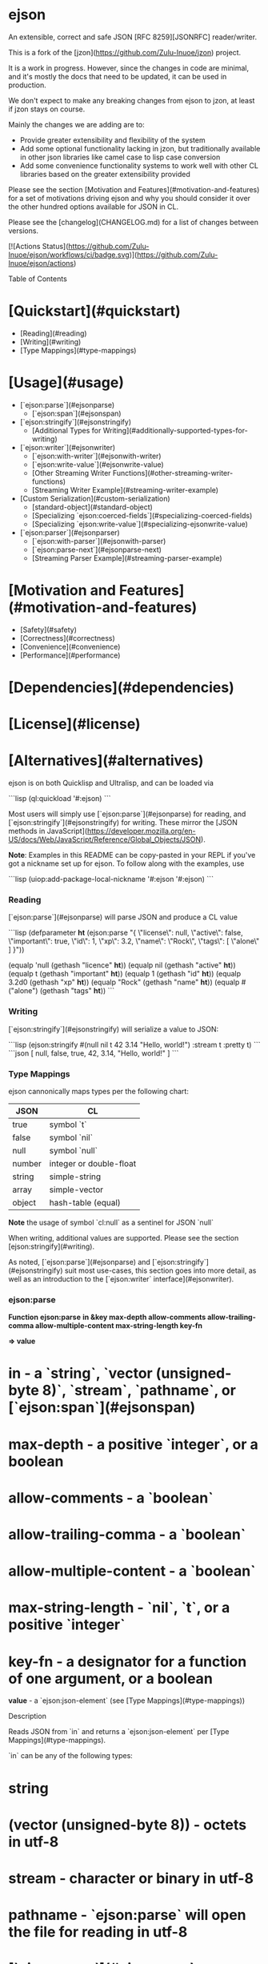* ejson 

An extensible, correct and safe JSON [RFC 8259][JSONRFC] reader/writer.

This is a fork of the [jzon](https://github.com/Zulu-Inuoe/jzon) project.

It is a work in progress. However, since the changes in code are minimal, and it's mostly the docs that need to be updated, it can be used in production.

We don't expect to make any breaking changes from ejson to jzon, at least if jzon stays on course.

Mainly the changes we are adding are to:
- Provide greater extensibility and flexibility of the system
- Add some optional functionality lacking in jzon, but traditionally available in other json libraries like camel case to lisp case conversion
- Add some convenience functionality systems to work well with other CL libraries based on the greater extensibility provided

Please see the section [Motivation and Features](#motivation-and-features) for a set of motivations driving ejson and why you should consider it over the other hundred options available for JSON in CL.

Please see the [changelog](CHANGELOG.md) for a list of changes between versions.

[![Actions Status](https://github.com/Zulu-Inuoe/ejson/workflows/ci/badge.svg)](https://github.com/Zulu-Inuoe/ejson/actions)

**** Table of Contents

* [Quickstart](#quickstart) 
  * [Reading](#reading)
  * [Writing](#writing)
  * [Type Mappings](#type-mappings)
* [Usage](#usage)
  * [`ejson:parse`](#ejsonparse)
    * [`ejson:span`](#ejsonspan)
  * [`ejson:stringify`](#ejsonstringify)
    * [Additional Types for Writing](#additionally-supported-types-for-writing)
  * [`ejson:writer`](#ejsonwriter)
    * [`ejson:with-writer`](#ejsonwith-writer)
    * [`ejson:write-value`](#ejsonwrite-value)
    * [Other Streaming Writer Functions](#other-streaming-writer-functions)
    * [Streaming Writer Example](#streaming-writer-example)
  * [Custom Serialization](#custom-serialization)
    * [standard-object](#standard-object)
    * [Specializing `ejson:coerced-fields`](#specializing-coerced-fields)
    * [Specializing `ejson:write-value`](#specializing-ejsonwrite-value)
  * [`ejson:parser`](#ejsonparser)
    * [`ejson:with-parser`](#ejsonwith-parser)
    * [`ejson:parse-next`](#ejsonparse-next)
    * [Streaming Parser Example](#streaming-parser-example)
* [Motivation and Features](#motivation-and-features)
  * [Safety](#safety)
  * [Correctness](#correctness)
  * [Convenience](#convenience)
  * [Performance](#performance)
* [Dependencies](#dependencies)
* [License](#license)
* [Alternatives](#alternatives)

# Quickstart

ejson is on both Quicklisp and Ultralisp, and can be loaded via

```lisp
(ql:quickload '#:ejson)
```

Most users will simply use [`ejson:parse`](#ejsonparse) for reading, and [`ejson:stringify`](#ejsonstringify) for writing. These mirror the [JSON methods in JavaScript](https://developer.mozilla.org/en-US/docs/Web/JavaScript/Reference/Global_Objects/JSON).

**Note**: Examples in this README can be copy-pasted in your REPL if you've got a nickname set up for ejson. To follow along with the examples, use

```lisp
(uiop:add-package-local-nickname '#:ejson '#:ejson)
```

*** Reading

[`ejson:parse`](#ejsonparse) will parse JSON and produce a CL value

```lisp
(defparameter *ht* (ejson:parse "{
  \"license\": null,
  \"active\": false,
  \"important\": true,
  \"id\": 1,
  \"xp\": 3.2,
  \"name\": \"Rock\",
  \"tags\":  [
    \"alone\"
  ]
}"))

(equalp 'null       (gethash "licence" *ht*))
(equalp nil         (gethash "active" *ht*))
(equalp t           (gethash "important" *ht*))
(equalp 1           (gethash "id" *ht*))
(equalp 3.2d0       (gethash "xp" *ht*))
(equalp "Rock"      (gethash "name" *ht*))
(equalp #("alone")  (gethash "tags" *ht*))
```

*** Writing

[`ejson:stringify`](#ejsonstringify) will serialize a value to JSON:

```lisp
(ejson:stringify #(null nil t 42 3.14 "Hello, world!") :stream t :pretty t)
```
```json
[
  null,
  false,
  true,
  42,
  3.14,
  "Hello, world!"
 ]
```

*** Type Mappings

ejson cannonically maps types per the following chart:

| JSON   | CL                      |
|--------|-------------------------|
| true   | symbol `t`              |
| false  | symbol `nil`            |
| null   | symbol `null`           |
| number | integer or double-float |
| string | simple-string           |
| array  | simple-vector           |
| object | hash-table (equal)      |

**Note** the usage of symbol `cl:null` as a sentinel for JSON `null`

When writing, additional values are supported. Please see the section [ejson:stringify](#writing).

# Usage

As noted, [`ejson:parse`](#ejsonparse) and [`ejson:stringify`](#ejsonstringify) suit most use-cases, this section goes into more detail, as well as an introduction to the [`ejson:writer` interface](#ejsonwriter).

*** ejson:parse

*Function* **ejson:parse** *in &key max-depth allow-comments allow-trailing-comma allow-multiple-content max-string-length key-fn*

*=> value* 

* *in* - a `string`, `vector (unsigned-byte 8)`, `stream`, `pathname`, or [`ejson:span`](#ejsonspan)
* *max-depth* - a positive `integer`, or a boolean
* *allow-comments* - a `boolean`
* *allow-trailing-comma* - a `boolean`
* *allow-multiple-content* - a `boolean`
* *max-string-length* - `nil`, `t`, or a positive `integer`
* *key-fn* - a designator for a function of one argument, or a boolean

*value* - a `ejson:json-element` (see [Type Mappings](#type-mappings))

**** Description

Reads JSON from `in` and returns a `ejson:json-element` per [Type Mappings](#type-mappings).

`in` can be any of the following types:

* string
* (vector (unsigned-byte 8)) - octets in utf-8
* stream - character or binary in utf-8
* pathname - `ejson:parse` will open the file for reading in utf-8
* [`ejson:span`](#ejsonspan) - denoting a part of a string/vector

**Tip:** *You can also use a displaced array to denote a region of an array without copying it.*

The keyword arguments control optional features when reading:
* `:allow-comments` controls if we allow single-line // comments and /**/ multiline block comments.
* `:allow-trailing-comma` controls if we allow a single comma `,` after all elements of an array or object.
* `:allow-multiple-content` controls if we allow for more than one element at the 'toplevel' *see below*
* `:key-fn` is a function of one value which is called on object keys as they are read, or a boolean *(see below)*
* `:max-depth` controls the maximum depth allowed when nesting arrays or objects.
* `:max-string-length` controls the maximum length allowed when reading a string key or value.

*max-string-length* may be an integer denoting the limit, or

* `nil` - No limit barring `array-dimension-limit`
* `t` - Default limit

When either *max-depth* or *max-string-length* is exceeded, `ejson:parse` shall signal a `ejson:json-parse-limit-error` error.

***** =*allow-multiple-content*=

JSON requires there  be only one toplevel element. Using *allow-multiple-content* tells `ejson:parse` to stop after reading one full toplevel element:

```lisp
(ejson:parse "1 2 3" :allow-multiple-content t) #| => 1 |#
```

When reading a stream we can call [`ejson:parse`](#ejsonparse) several times:

```lisp
(with-input-from-string (s "1 2 3")
  (ejson:parse s :allow-multiple-content t)  #| => 1 |#
  (ejson:parse s :allow-multiple-content t)  #| => 2 |#
  (ejson:parse s :allow-multiple-content t)) #| => 3 |#
```

:warning: When reading numbers, `null`, `false`, or `true`, they **must** be followed by whitespace. [`ejson:parse`](#ejsonparse) shall signal an error otherwise:

```lisp
(ejson:parse "123[1, 2, 3]" :allow-multiple-content t) #| error |#
```

This is to prevent errors caused by the lookahead necessary for parsing non-delimited tokens.

This is not required when using [`ejson:parse-next`](#ejsonparse-next).

***** *key-fn*

When parsing objects, *key-fn* is called on each of that object's keys (`simple-string`):

```lisp
(ejson:parse "{ \"x\": 0, \"y\": 1 }" :key-fn #'print)
"x"
"y"
#| #<HASH-TABLE :TEST EQUAL :COUNT 2 {1006942E83}> |#
```

the role of *key-fn* is to allow the user to control how keys end up as hash table keys. The default *key-fn* will share object keys between all objects during parse. See [Object Key Pooling](#object-key-pooling).

As an example, `alexandria:make-keyword` can be used to make object keys into keywords:

```lisp
(ejson:parse "[ { \"x\": 1, \"y\": 2 }, { \"x\": 3, \"y\": 4 } ]" :key-fn #'alexandria:make-keyword)

(defparameter *v* *)

(gethash :|x| (aref *v* 0)) #| => 1 |#
(gethash :|y| (aref *v* 0)) #| => 2 |#
```

Pass `nil` to *key-fn* in order to avoid [key pooling](#object-key-pooling):

```lisp
(ejson:parse "[ { \"x\": 1, \"y\": 2 }, { \"x\": 3, \"y\": 4 } ]" :key-fn nil)

(defparameter *v* *)

(gethash "x" (aref *v* 0)) #| => 1 |#
(gethash "y" (aref *v* 0)) #| => 2 |#
```

This *may* help speed up parsing on highly heterogeneous JSON.

**Note**: It is recommended leave this as default. The performance improvement is usually not substantive enough to warrant duplicated strings, and interning strings from untrusted JSON is a security risk.

*** ejson:span

*Function* **ejson:span** *in* *&key start end*

*=> span*

* *in* - a `string`, `stream` ' or `vector (unsigned-byte 8)`
* *start, end* - bounding index designators of sequence. The defaults for *start* and *end* are 0 and nil, respectively.

*span* a span object representing the range.

**** Description

Create a span to be used in [`ejson:parse`](#ejsonparse), or [`ejson:make-parser`](#ejsonparser) in order to specify a bounded *start* and *end* for a string, stream or vector.

NOTE: For streams, only input streams are allowed.

***** Example

```lisp
(ejson:parse (ejson:span "garbage42moregarbage" :start 7 :end 9)) 
#| => 42 |#
```

*** ejson:stringify

*Function* **ejson:stringify** *value* *&key stream pretty coerce-key replacer*

*=> result*

* *value* - a `ejson:json-element`, or other value (see below)
* *stream* - a destination like in `format`, or a `pathname`
* *pretty* - a boolean
* *replacer* - a function of two arguments (see below)
* *coerce-key* - a function of one argument, or nil (see below)
* *max-depth* - a positive integer, or a boolean

*result* - nil, or a string

**** Description

Serializes *value* to JSON and writes it to *stream*.

If *pretty* is true, the output is formatted with spaces and newlines.

*max-depth* limits the depth of nesting arrays/objects. Use `nil` to disable it, or `t` to set to default.

In addition to serializing `ejson:json-element` values per [Type Mappings](#type-mappings), `ejson:stringify` allows other values. 
See [Additionally Supported Types For Writing](#additionally-supported-types-for-writing) and [Custom Serialization](#custom-serialization).

*max-string-length* may be an integer denoting the limit, or

* `nil` - No limit barring `array-dimension-limit`
* `t` - Default limit

When either *max-depth* is exceeded, [`ejson:stringify`](#ejsonstringify) shall signal a `ejson:json-write-limit-error` error.

***** stream

*stream* is a destination as in `format`, or a `pathname`:

* `t` - Writes to `*standard-output*`
* `nil` - Writes to a fresh string and returns it
* an open `stream` - Writes to that stream
* a `string` with a fill-pointer - writes to that string as `with-output-to-string`
* a `pathname` - Must designate a file. Creates or supersedes a new file and writes to it

***** coerce-key

A function for coercing keys to strings. See [Custom Serialization](#custom-serialization).

***** replacer

A designator for a 'replacer' function as outlined in the JavaScript [JSON.parse](https://developer.mozilla.org/en-US/docs/Web/JavaScript/Reference/Global_Objects/JSON/stringify) method.

However, due to the lack of `undefined` in CL, we make use of multiple return values to indicate replacement.

```lisp
(ejson:stringify #("first" "second" "third")
                :stream t :pretty t
                :replacer (lambda (key value)
                            (case key
                              #| Always include toplevel |#
                              ((nil) t)
                              #| Do not include |#
                              (0 nil)
                              #| Include |#
                              (1 t)
                              #| Include, but replace |#
                              (2 (values t (format nil "Lupin the ~A" value))))))
```
```json
[
  "second",
  "Lupin the third"
]
```

**** Additionally Supported Types For Writing

When writing, the following type mappings are also available:

| CL                  | JSON                                                                |
|---------------------|---------------------------------------------------------------------|
| symbol              | string (`symbol-name`, but see [Symbol key case](#symbol-key-case)) |
| character           | string (`string`)                                                   |
| pathname            | string (`uiop:native-namestring`)                                   |
| real                | number                                                              |
| array               | array\* - multidimensional arrays are arrays-of-arrays              |
| sequence            | array                                                               |
| standard-object     | object                                                              |
| structure-object†   | object                                                              |

\*: `#2A((1 2) (3 4))` becomes `[[1,2],[3,4]]`

†: On supported implementations where structure slots are available via the MOP.

If you have an alist/plist you wish to write, we recommend the use of either `alexandria:alist-hash-table` or `alexandria:plist-hash-table`, or use one of the methods in [Custom Serialization](#custom-serialization).

Previously, ejson attempted to detect alists/plists, but this was error-prone and came with many edge-cases.

***** Symbol key case

By default, when a symbol represents a **key** in a JSON object, its name will be downcased, unless it contains mixed-case characters.

For example:

```lisp
(let ((ht (make-hash-table :test 'equal)))
  (setf (gethash 'only-keys ht) 'are-affected)
  (setf (gethash '|noChange| ht) '|when used|)
  (setf (gethash "AS A" ht) '|value|)

  (ejson:stringify ht :pretty t :stream t))
```
``` json
{
  "only-keys": "ARE-AFFECTED",
  "noChange": "when Used",
  "AS A": "value"
}
```

Please see [Custom Serialization](#custom-serialization) and [write-value](#write-value) for more details.

*** ejson:writer

A second way of writing JSON is to use the `ejson:writer` API, which allows you to fully control the values, order, and types, including arbitrary logic.

An example to start:

```lisp
(ejson:with-writer* (:stream *standard-output* :pretty t)
  (ejson:with-object*
    (ejson:write-key* :age)
    (ejson:write-value* 24)
    
    (ejson:write-property* :colour :blue)
    
    (ejson:write-properties* :outside nil
                            :interests #()
                            :talent 'null)

    (ejson:write-key* "an-array")
    (ejson:with-array*
      (ejson:write-values* :these :are :elements))

    (ejson:write-key* "another array")
    (ejson:write-array* :or "you" "can use this")))
```
```json
{
  "age": 24,
  "colour": "BLUE",
  "outside": false,
  "interests": [],
  "talens": null,
  "an-array": [
    "THESE",
    "ARE",
    "ELEMENTS"
  ],
  "another array": [
    "OR",
    "you",
    "can use this"
  ]
}
```

[`ejson:make-writer`](#ejsonmake-writer) and [`ejson:with-writer*`](#ejsonwith-writer) accept the same arguments as [`ejson:stringify`](#ejsonstringify).

**Note** All writer-related functions are duplicated in ones suffixed with `*` which use the `ejson:*writer*` special variable, and ones lacking the suffix, where the writer is the first argument.

For example, these two are equivalent:
```lisp
(ejson:with-writer* ()
  (write-value* "foo"))
```
```lisp
(with-writer (writer)
  (write-value writer "foo"))
```

*** ejson:make-writer

*Function* **ejson:make-writer** *&key stream pretty coerce-key replacer max-depth => writer*

* *stream* - an open character or binary output `stream`
* *pretty* - a boolean
* *coerce-key* - a function of one argument, or nil (see below)
* *replacer* - a function of two arguments (see below)
* *max-depth* - a positive integer, or a boolean

*writer* - a `ejson:writer`

**** Description

Construct a [`ejson:writer`](#ejsonwriter) for writing JSON via subsequent calls to [`ejson:write-value`](#ejsonwrite-value).

If *pretty* is true, all output is indented with spaces and newlines.

*max-depth* limits the depth of nesting arrays/objects. Use `nil` to disable it, or `t` to set to default.

When either *max-depth* is exceeded, functions which increase the depth, such as `ejson:begin-array` or `ejson:begin-object` shall signal a `ejson:json-write-limit-error` error.

***** stream

*stream* is a destination as in `format`, or a `pathname`:

* `t` - Writes to `*standard-output*`
* `nil` - Writes to the void
* an open `stream` - Writes to that stream
* a `string` with a fill-pointer - writes to that string as `with-output-to-string`
* a `pathname` - Must designate a file. Creates or supersedes a new file and writes to it

***** coerce-key

A function for coercing keys to strings. See [Custom Serialization](#custom-serialization).

***** replacer

Please see the section in [`ejson:stringify`](#ejsonstringify).

:warning: Because [`ejson:make-writer`](#ejsonmake-writer) can open a file, it is recommended you use [`ejson:with-writer`](#ejsonwith-writer) instead, unless you need indefinite extent.

*** ejson:close-writer

*Function* **ejson:close-writer** *writer*

*=> writer*

* *writer* - a [`ejson:writer`](#ejsonwriter)

**** Description

Closes the writer and releases any held resources.

*** ejson:with-writer

*Macro* **ejson:with-writer** *(var &rest args) declaration\* form\**

*Macro* **ejson:with-writer\*** *(&rest args) declaration\* form\**

* *var* - a symbol
* *args* - initialization arguments to `ejson:make-writer`
* *declaration* - a declare expression, not evaluated
* *forms* - an implicig progn

**** Description

As [`ejson:make-writer`](#ejsonmake-writer) + `unwind-protect` + [`ejson:close-writer`](#ejsonclose-writer).

Use this like you would `with-open-file`.

`ejson:with-writer*` binds the variable [`ejson:*writer*`](#ejsonwriter)

*** ejson:write-value

*Generic Function* **ejson:write-value** *writer* *value*

* *writer* - a `ejson:writer`
* *value* - a `ejson:json-element`, or other value (see below) 

*=> writer*

**** Description

`ejson:write-value writer value` - Writes any `value` to the `writer`. Usable when writing a toplevel value, array element, or object property value.

```lisp
(ejson:write-value writer "Hello, world")
```

`value` can be any `ejson:json-element`, but other values supported. See [Custom Serialization](#custom-serialization).

*** Other Streaming Writer Functions

Here we briefly document all the additional helper functions for interfacing with the `ejson:writer`.

Because the entire API is duplicated, we only refer to the `*`-suffixed functions here for brevity.

**Note:** *To save in verbosity in the following examples, we assume to have a `ejson:*writer*` bound in the following examples.*

*For trying at the REPL, use something like:*
```lisp
#| Bind `ejson:*writer*` |#
(setf ejson:*writer* (ejson:make-writer :stream *standard-output* :pretty t))

#| Start an array so we can write multiple values |#
(ejson:begin-array*)
```

***** Arrays

`ejson:begin-array writer` - Begin writing an array

`json:end-array writer` - Finish writing an array.

```lisp
(ejson:begin-array*)
(ejson:write-value* 0)
(ejson:write-value* 1)
(ejson:write-value* 2)
(ejson:end-array*)
```

`ejson:with-array writer` - Open a block to begin writing array values.

```lisp
(ejson:with-array*
  (ejson:write-value* 0)
  (ejson:write-value* 1)
  (ejson:write-value* 2))
```

`ejson:write-values writer &rest values*` - Write several array values.
```lisp
(ejson:with-array*
  (ejson:write-values* 0 1 2))
```


`ejson:write-array` - Open a new array, write its values, and close it.

```lisp
(ejson:write-array* 0 1 2)
```

***** Objects 

*Function* `ejson:begin-object writer` - Begin writing an object.

*Function* `json:end-object writer` - Finish writing an object.

```lisp
(ejson:begin-object*)
(ejson:write-property* "age" 42)
(ejson:end-object*)
```

*Macro* `ejson:with-object writer` - Open a block where you can begin writing object properties.

```lisp
(ejson:with-object*
  (ejson:write-property* "age" 42))
```

*Function* `ejson:write-key writer key` - Write an object key.

```lisp
(ejson:with-object*
  (ejson:write-key* "age")
  (ejson:write-value* 42))
```

*Function* `json:write-property writer key value` - Write an object key and value.

```lisp
(ejson:with-object*
  (ejson:write-property* "age" 42))
```

*Function* `ejson:write-properties writer &rest key* value*` - Write several object keys and values.

```lisp
(ejson:with-object*
  (ejson:write-properties* "age" 42
                          "colour" "blue"
                          "x" 0
                          "y" 10))
```

*Function* `ejson:write-object writer &rest key* value*` - Open a new object, write its keys and values, and close it.

```lisp
(ejson:write-object* "age" 42
                    "colour" "blue"
                    "x" 0
                    "y" 10)
```


*** Streaming Writer Example

`ejson:stringify` could be approximately defined as follows:

```lisp
(defun my/ejson-stringify (value)
  (labels ((recurse (value)
             (etypecase value
               (ejson:json-atom
                 (ejson:write-value* value))
               (vector
                 (ejson:with-array*
                   (map nil #'recurse value)))
               (hash-table
                 (ejson:with-object*
                   (maphash (lambda (k v)
                              (ejson:write-key* k)
                              (recurse v))
                            value))))))
    (with-output-to-string (s)
      (ejson:with-writer* (:stream s)
        (recurse value)))))
```

** Custom Serialization

When using either [`ejson:stringify`](#ejsonstringify) or [`ejson:write-value`](#ejsonwrite-value), you can customize writing of any values not covered in the [Type Mappings](#type-mappings) in an few different ways.

The call graph looks like this:

`ejson:write-value` => `(method standard-object)` => `ejson:coerced-fields`

*** standard-object

By default, if your object is a `standard-object`, it will be serialized as a JSON object, using each of its **bound** slots as keys.

A slot's `:type` is used to interpret the meaning of `nil` in that slot:

1. `boolean` - `false`
2. `list` - `[]`
3. `null` - `null`

**Note**: When unspecified, a slot will serialize `nil` as `null`.

**** standard-object Serialization Example

Consider the following classes:

```lisp
(defclass job ()
  ((company
    :initarg :company
    :reader company)
   (title
    :initarg :title
    :reader title)))

(defclass person ()
  ((name
     :initarg :name
     :reader name)
   (alias
     :initarg :alias)
   (job
     :initarg :job
     :reader job)
   (married
     :initarg :married
     :type boolean)
   (children
    :initarg :children
    :type list)))
```

Now consider the following scenarios:

```lisp
(ejson:stringify (make-instance 'person :name "Anya" :job nil
                               :married nil :children nil)
                :pretty t :stream t)
```
``` json
{
  "name": "Anya",
  "job": null,
  "married": false,
  "children": []
}
```

1. `alias` is omitted, because it is unbound
2. `job` serializes as `null`, because it has no specified `:type`
3. `married` serializes as `false`, because it is specified as a `:boolean`
4. `children` serializes as `[]`, because it is specified as a `list`

A second example:
```lisp

(ejson:stringify (make-instance 'person :name "Loid" :alias "Twilight" 
                               :job (make-instance 'job :company "WISE" :title "Agent")
                               :married t
                               :children (list (make-instance 'person :name "Anya"
                                                              :job nil :married nil 
                                                              :children nil)))
                :pretty t :stream t)
```
```json
{
  "name": "Loid",
  "alias": "Twilight",
  "job": {
    "company": "WISE",
    "title": "Agent"
  },
  "married": true,
  "children": [
    {
      "name": "Anya",
      "job": null,
      "married": false,
      "children": []
    }
  ]
}
```

Here we can note:

1. We now include `alias` as it is bound
2. `job` recurses into the `job` object
3. `married` is t, which serializes as `true`
4. `children` now contains a child element

If you require more control, please see the generic function [`ejson:coerced-fields`](#coerced-fields).

*** Specializing coerced-fields

The generic function `ejson:coerced-fields` is called by ejson when writing a value as a JSON object in order to find what properties that object has.

It is useful when the [standard-object](#standard-object) almost does what you want, but you want some more control.

`ejson:coerced-fields` should return a list of 'fields', which are two (or three) element lists of the form:

```lisp
(name value &optional type)
```

* `name` can be any suitable key name.
* `value` can be any value - it'll be coerced if necessary.
* `type` is used as `:type` above, in order to resolve ambiguities with `nil`.

**** coerced-fields Example

Consider our previous `person` class. Say we wish to:

1. Show their `name`
2. Add a `type` to specify they are a person
3. Show `false` for their job if not applicable 

``` lisp
(defmethod ejson:coerced-fields ((person person))
  (list (list "name" (name person))
        (list "type" "person")
        (list "job" (job person) 'boolean)))
```

now

```lisp
(ejson:stringify (make-instance 'person :name "Anya" :job nil
                               :married nil :children nil) 
                :pretty t :stream t)
```
``` json
{
  "name": "Anya",
  "type": "person",
  "job": false
}
```

If you require even more control, please see the section on (write-values)[#write-values] where we make use of the [writer](#streaming-writer) API.

*** Specializing ejson:write-value

The final way to support custom serialization, is the `ejson:write-value` generic function.

This allows you to emit whatever values you wish for a given object.

Once again considering our `person` and `job` classes above, we can specialize a method for `ejson:write-value` on `job`:

```lisp
(defmethod ejson:write-value (writer (job job))
  (cond
    ((string= (company job) "WISE")
      (ejson:write-object writer
                         "company" "Eastern Healthcare"
                         "title" (aref #("Psychologist" "Physician" "Janitor" "Surgeon" "Receptionist") (random 5))))
    ((string= (title job) "Assassin")
      (ejson:with-object writer
        (ejson:write-properties writer
                               "company" "City Hall"
                               "title" "Clerk")
        (ejson:write-key writer "lifelines")
        (ejson:write-array writer "Yuri" "Camilla")))
    ((string= (company job) "State Police")
      (ejson:write-string "Classified"))
    (t #| Allow default to take over |#
      (call-next-method))))
```

And some examples:

```lisp
(ejson:stringify (make-instance 'job :company "WISE" :title "Agent") :stream t :pretty t)
```
```json
{
  "company": "Eastern Healthcare",
  "title": "Psychologist"
}
```

```lisp
(ejson:stringify (make-instance 'job :company "The Butcher" :title "Assassin") :stream t :pretty t)
```
```json
{
  "company": "City Hall",
  "title": "Clerk",
  "lifelines": [
    "Yuri",
    "Camilla"
  ]
}
```

And something that cannot be done with the other methods:

```lisp
(ejson:stringify (make-instance 'job :company "State Police" :title "Interrogator") :stream t :pretty t)
```
```json
"Classified"
```
** ejson:parser

Similarly to [`ejson:writer`](#ejsonwriter), `ejson:parser` exists to parse JSON in parts by providing a simple, SAX-like streaming API.

An example:

```lisp
(ejson:with-parser (parser "{\"x\": 1, \"y\": [2, 3], \"live\": false}")
  (ejson:parse-next parser)  #| :begin-object |#
  (ejson:parse-next parser)  #| :object-key, "x" |#
  (ejson:parse-next parser)  #| :value, 1 |#
  (ejson:parse-next parser)  #| :object-key, "y" |#
  (ejson:parse-next parser)  #| :begin-array |#
  (ejson:parse-next parser)  #| :value, 2 |#
  (ejson:parse-next parser)  #| :value, 3 |#
  (ejson:parse-next parser)  #| :end-array |#
  (ejson:parse-next parser)  #| :object-key, "live" |#
  (ejson:parse-next parser)  #| :value, nil |#
  (ejson:parse-next parser)  #| :end-object |#
  (ejson:parse-next parser)) #| nil |#
```

*** ejson:make-parser

*Function* **ejson:make-parser** *in &key allow-comments allow-trailing-comma *allow-multiple-content* max-string-length key-fn*

*=> writer*

* *in* - a string, vector (unsigned-byte 8), stream, pathname, or [`ejson:span`](#ejsonspan)
* *allow-comments* - a `boolean`
* *allow-trailing-comma* - a `boolean`
* *allow-multiple-content* - a `boolean`
* *max-string-length* - a positive `integer`
* *key-fn* - a designator for a function of one argument, or a boolean

*value* - a `ejson:parser`

**** Description

Creates a parser from `in` for use in subsequent [`ejson:parse-next`](#ejsonparse-next).

The behaviour of `ejson:parser` is analogous to `ejson:parse`, except you control the interpretation of the JSON events.

`in` can be any of the following types:

* `string`
* `(vector (unsigned-byte 8))` - octets in utf-8
* `stream` - character or binary in utf-8
* `pathname` - `ejson:make-parser` will open the file for reading in utf-8
* [`ejson:span`](#ejsonspan) - denoting a part of a string/vector

**Tip:** *You can also use a displaced array to denote a region of an array without copying it.*

When *max-string-length* is exceeded, [`ejson:parse-next`](#ejsonparse-next) shall signal a `ejson:json-parse-limit-error` error.

JSON requires there  be only one toplevel element. Using *allow-multiple-content* allows parsing of multiple toplevel JSON elements. See [`ejson:parse-next`](#ejsonparse-next) on how this affects the results.

:warning: Because [`ejson:make-parser`](#ejsonmake-parser) can open a file, it is recommended you use [`ejson:with-parser`](#ejsonwith-parser) instead, unless you need indefinite extent.

*** ejson:close-parser

*Function* **ejson:close-parser** *parser*

*=> parser*

* *parser* - a [`ejson:parser`](#ejsonparser)

**** Description

Closes the parser and releases any held resources.

*** ejson:with-parser

*Macro* **ejson:with-parser** *(var &rest args) declaration\* form\**

* *var* - a symbol.
* *declaration* - a declare expression; not evaluated.
* *form* - an implicit progn

**** Description

As [`ejson:make-parser`](#ejsonmake-parser) + `unwind-protect` + [`ejson:close-parser`](#ejsonclose-parser).

Use this like you would `with-open-file`.

*** ejson:parse-next

*Function* **ejson:parse-next** *parser*

*=> event, value*

* *event* - a symbol, see below
* *value* - a `ejson:json-atom`

**** Description

Read the next event from the [`ejson:parser`](#ejsonparser).

Always returns two values indicating the next available event on the JSON stream:

| *event*       | *value*                                 |
|---------------|-----------------------------------------|
| :value        | `ejson:json-atom`                        |
| :begin-array  | `nil`                                   |
| :end-array    | `nil`                                   |
| :begin-object | `nil`                                   |
| :object-key   | `simple-string` (depending on *key-fn*) |
| :end-object   | `nil`                                   |
| nil           | `nil`                                   |

**Note:** The `nil` *event* represents conclusion of a toplevel value, and should be taken as "parsing has successfully completed".

When the parser's *max-string-length* is exceeded, [`ejson:parse-next`](#ejsonparse-next) shall signal a `ejson:json-parse-limit-error` error. See [`ejson:make-parser`](#ejsonmake-parser).

***** *allow-multiple-content*

When *allow-multiple-content* enabled in the [`ejson:parser`](#ejsonparser), it shall emit the `nil` event after no more content is available.

```lisp
(ejson:with-parser (parser "1 2")
  (ejson:parse-next parser)  #| :value, 1 |#
  (ejson:parse-next parser)  #| :value, 2 |#
  (ejson:parse-next parser)) #| nil, nil |#
```

*** ejson:parse-next-element

*Function* **ejson:parse-next-element** *parser &key max-depth eof-error-p eof-value*

*=> value*

* *parser* - a [`ejson:parser`](#ejsonparser).
* *max-depth* - a positive `integer`, or a boolean
* *eof-error-p* - a generalized boolean. The default is true.
* *eof-value* - an object. The default is nil.

*value* - a `ejson:json-element` (see [Type Mappings](#type-mappings))

**** Description

Read the next element from the [`ejson:parser`](#ejsonparser).

This is a utility function around [`ejson:parse-next`](#ejsonparse-next) that behaves similar to [`ejson:parse`](#ejsonparse), reading a full `ejson:json-element` from a [`ejson:parser`](#ejsonparser).

***** *eof-error-p* and *eof-value*

Similar to `cl:read-line`, *eof-error-p* controls whether we should signal an error when no more elements are available, or whether to return *eof-value*.

:warning: These values are most relevant when reading array elements. See the following example:

```lisp
(ejson:with-parser (p "[1, 2]")
  (ejson:parse-next p)  #| :begin-array, nil |#
  (ejson:parse-next-element p :eof-error-p nil)  #| 1 |#
  (ejson:parse-next-element p :eof-error-p nil)  #| 2 |#
  (ejson:parse-next-element p :eof-error-p nil)) #| nil |#
```

Use this when you want to read a full sub-object from a parser, as follows:

```lisp
(ejson:with-parser (p "{ \"foo\": [1, 2, 3] }")
  (ejson:parse-next p)          #| :begin-object, nil |#
  (ejson:parse-next p)          #| :object-key, "foo" |#
  #| Saw `:object-key`, so next must be a value |#
  (ejson:parse-next-element p)  #| #(1 2 3) |#
  (ejson:parse-next p))         #| :end-object, nil |#
```

******* Streaming Parser Example

[`ejson:parse`](#ejsonparse) could be approximately defined as follows:

```lisp
(defun my/ejson-parse (in)
  (ejson:with-parser (parser in)
    (let (top stack key)
      (flet ((finish-value (value)
                (typecase stack
                  (null                 (setf top value))
                  ((cons list)          (push value (car stack)))
                  ((cons hash-table)    (setf (gethash (pop key) (car stack)) value)))))
        (loop
          (multiple-value-bind (event value) (ejson:parse-next parser)
            (ecase event
              ((nil)          (return top))
              (:value         (finish-value value))
              (:begin-array   (push (list) stack))
              (:end-array     (finish-value (coerce (the list (nreverse (pop stack))) 'simple-vector)))
              (:begin-object  (push (make-hash-table :test 'equal) stack))
              (:object-key    (push value key))
              (:end-object    (finish-value (pop stack))))))))))
```

***** Motivation and Features

In writing ejson, we prioritize the following properties, in order:

* [Safety](#safety)
* [Correctness](#correctness)
* [Convenience](#convenience)
* [Performance](#performance)

***** Safety

[RFC 8259][JSONRFC] allows setting limits on things such as:

* Number values accepted
* Nesting level of arrays/objects
* Length of strings

We should be safe in the face of untrusted JSON and will error on 'unreasonable' input out-of-the-box, such as deeply nested objects or overly long strings.

******* Type Safety

All of ejson's public API's are type safe, issuing `cl:type-error` as appropriate.

Some other JSON parsers will make dangerous use of features like `optimize (safety 0) (speed 3)` without type-checking their public API:

``` lisp
CL-USER> (parse 2)
; Debugger entered on #<SB-SYS:MEMORY-FAULT-ERROR {1003964833}>
```

Such errors are unreasonable.

******* Avoid Infinite Interning

ejson chooses to (by default) keep object keys as strings. Some libraries choose to `intern` object keys in some package. This is dangerous in the face of untrusted JSON, as every unique key read will be added to that package and never garbage collected.

******* Avoid Stack Exhaustion

`ejson:parse` is written in an iterative way which avoids exhausting the call stack. In addition, we provide `:max-depth` to guard against unreasonable inputs.
For even more control, you can make use of the `ejson:with-parser` API's to avoid consing large amounts of user-supplied data to begin with.

***** Correctness

This parser is written against [RFC 8259][JSONRFC] and strives to adhere strictly for maximum compliance and few surprises.

It also has been tested against the [JSONTestSuite][JSONTestSuite]. See the [JSONTestSuite](JSONTestSuite/) directory in this repo for making & running the tests.

In short, ejson is the only CL JSON library which correctly:
* *declines* all invalid inputs per that suite
* *accepts* all valid inputs per that suite

Additionally, ejson is one of a couple which never hard crash due to edge-cases like deeply nested objects/arrays.

******* Unambiguous values

Values are never ambiguous between `[]`, `false`, `{}`, `null`, or a missing key.

******* Compatible Float IO

While more work is doubtlessly necessary to validate further, care has been taken to ensure floating-point values are not lost between `(ejson:parse (ejson:stringify f))`, even across CL implementations.

In particular, certain edge-case values such as subnormals shall parse `===` with JavaScript parsing libraries.

***** Convenience

You call `ejson:parse`, and you get a reasonably standard CL object back.
You call `ejson:stringify` with a reasonably standard CL object and you should get reasonable JSON.

* No custom data structures or accessors required
* No worrying about key case auto conversion on strings, nor or hyphens/underscores replacement on symbols.
* No worrying about what package symbols are interned in (no symbols).
* No worrying about dynamic variables affecting a parse as in cl-json, jonathan, jsown. Everything affecting `ejson:parse` is given at the call-site.

`ejson:parse` also accepts either a string, octet vector, stream, or pathname for simpler usage over libraries requiring one or the other, or having separate parse functions.

Finally, all public API's strive to have reasonable defaults so things 'Just Work'.

***** Performance

While being the last emphasized feature, it is still important to for ejson to perform best-in-class when it comes to reducing parsing times and memory usage.

The general goal benchmark is for ejson to live in the 50% [jsown][jsown] range. This means that if [jsown][jsown] takes 1 second to parse, we will have succeeded if ejson takes <=2 seconds.

With this, ejson will generally outperform all other libraries. 

Importantly, we also strive to be safe even in `(optimize (speed 3) (safety 0))` environments.

******* vs jsown

[jsown][jsown] is used as the golden standard when it comes to *performance*, as it offers consistently fast parsing speeds on a wide variety of inputs. 

 However, with ejson, we have **much** higher scores when considering ejson's [priorities](#motivation-and-features).

Consider this REPL interaction when considering [safety](#safety) and [correctness](#correctness):

```
CL-USER(97): (jsown:parse ",1,]")

1
CL-USER(98): (jsown:parse ",1,what]")

1
CL-USER(99): (jsown:parse "[,1,what]")
fatal error encountered in SBCL pid 1238017716:
should not get access violation in dynamic space

Welcome to LDB, a low-level debugger for the Lisp runtime environment.
ldb>
```

[jsown][jsown] will gladly accept blatantly wrong JSON and produce incorrect results. It has faults such as thinking `this` is `true`, and believes `no` is acceptably `null`.

If Performance is you #1 concern, and you're not afraid of your entire process crashing on a stray comma, [jsown][jsown] might be for you.

Please see the JSONTestSuite results with jsown [here](JSONTestSuite/results/jsown.log) for several other failures.

******* vs jonathan

[jonathan][jonathan] boasts incredible performance ..  on JSON smaller than 200 bytes, its performance on SBCL tanks on anything larger.

On my machine, parsing a [25MB](https://raw.githubusercontent.com/json-iterator/test-data/master/large-file.json) JSON file, already pre-loaded into a `simple-string`, took over 19 minutes.

In addition, it shares similar correctness issues as jsown, though (usually) not landing me in the ldb:

```
CL-USER(39): (jonathan:parse "12,]???")
CL-USER(40): (jonathan:parse 2)

debugger invoked on a SB-SYS:MEMORY-FAULT-ERROR in thread
*****<THREAD "main thread" RUNNING {10010E0073}>:
  Unhandled memory fault at #xFFFFFFFFFFFFFFFD.
```

Please see the JSONTestSuite results with Jonathan [here](JSONTestSuite/results/jonathan.log) for several other failures.

******* Object key pooling

By default, ejson will keep track of object keys each `ejson:parse` (or `ejson:make-parser`), causing `string=` keys in a nested JSON object to be shared (`eq`):

```lisp
(ejson:parse "[{\"x\": 5}, {\"x\": 10}, {\"x\": 15}]")
```

In this example, the string `x` is shared (eq) between all 3 objects.

This optimizes for the common case of reading a JSON payload containing many duplicate keys.

**Tip**: This behaviour may be altered by supplying a different `:key-fn` to `ejson:parse` or `ejson:make-parser`.

******* `base-string` coercion

When possible, strings will be coerced to `cl:simple-base-string`. This can lead to upwards of 1/4 memory usage per string on implementations like SBCL, which store `string`s internally as UTF32, while `base-string` can be represented in 8 bits per char.

***** Dependencies

* [closer-mop](https://github.com/pcostanza/closer-mop)
* [flexi-streams](https://github.com/edicl/flexi-streams)
* [float-features](https://github.com/Shinmera/float-features)
* [uiop](https://gitlab.common-lisp.net/asdf/asdf)

***** License

See [LICENSE](LICENSE).

ejson was originally a fork of [st-json](https://marijnhaverbeke.nl/st-json/), but I ended up scrapping all of the code except for for the function decoding Unicode.

***** Alternatives

There are many CL JSON libraries available, and I defer to Sabra Crolleton's definitive list and comparisons [https://sabracrolleton.github.io/json-review](https://sabracrolleton.github.io/json-review).

But for posterity, included in this repository is a set of tests and results for the following libraries:

* [cl-json][cl-json]
* [jonathan][jonathan]
* [json-streams][json-streams]
* [jsown][jsown]
* [shasht][shasht]
* [yason][yason]

I believe ejson to be the superior choice and hope for it to become the new, true de-facto library in the world of JSON-in-CL once and for all.

[JSONRFC]: https://tools.ietf.org/html/rfc8259
[JSONTestSuite]: https://github.com/nst/JSONTestSuite
[json-lines]: https://jsonlines.org/
[jsown]: https://github.com/madnificent/jsown
[cl-json]: https://cl-json.common-lisp.dev/cl-json.html
[jonathan]: https://github.com/Rudolph-Miller/jonathan
[json-streams]: https://github.com/rotatef/json-streams
[shasht]: https://github.com/yitzchak/shasht
[yason]: https://github.com/phmarek/yason
